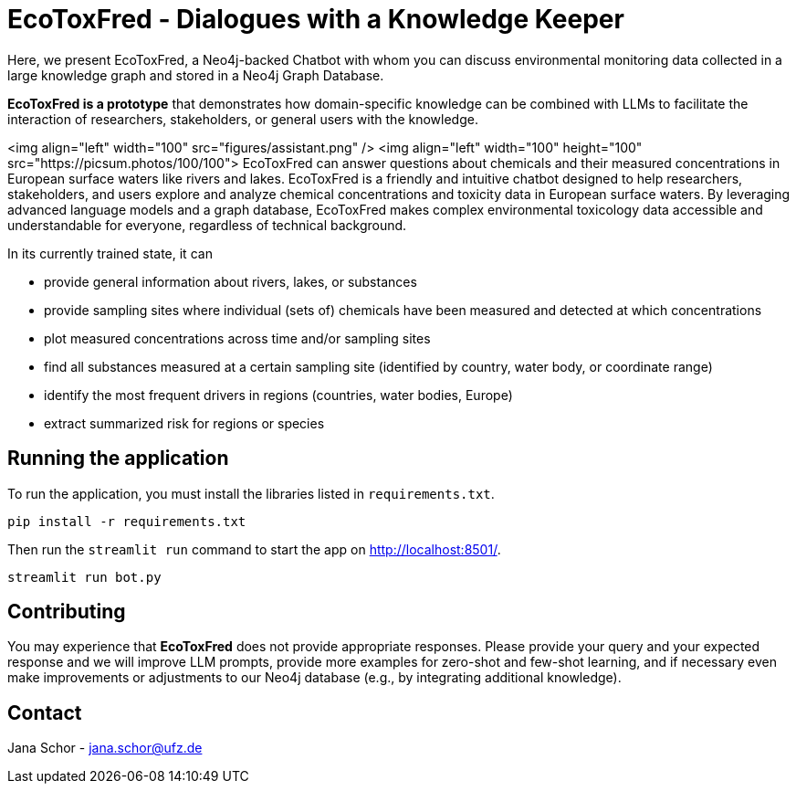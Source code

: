= EcoToxFred - Dialogues with a Knowledge Keeper

Here, we present EcoToxFred, a Neo4j-backed Chatbot with whom you can discuss environmental monitoring data collected in a large knowledge graph and stored in a Neo4j Graph Database.

*EcoToxFred is a prototype* that demonstrates how domain-specific knowledge can be combined with LLMs to facilitate the interaction of researchers, stakeholders, or general users with the knowledge.

<img align="left" width="100" src="figures/assistant.png" />
<img align="left" width="100" height="100" src="https://picsum.photos/100/100">
EcoToxFred can answer questions about chemicals and their measured concentrations in European surface waters like rivers and lakes.
EcoToxFred is a friendly and intuitive chatbot designed to help researchers, stakeholders, and users explore and analyze chemical concentrations and toxicity data in European surface waters.
By leveraging advanced language models and a graph database, EcoToxFred makes complex environmental toxicology data accessible and understandable for everyone, regardless of technical background.

In its currently trained state, it can

- provide general information about rivers, lakes, or substances
- provide sampling sites where individual (sets of) chemicals have been measured and detected at which concentrations
- plot measured concentrations across time and/or sampling sites
- find all substances measured at a certain sampling site (identified by country, water body, or coordinate range)
- identify the most frequent drivers in regions (countries, water bodies, Europe)
- extract summarized risk for regions or species

== Running the application

To run the application, you must install the libraries listed in `requirements.txt`.

[source,sh]
pip install -r requirements.txt


Then run the `streamlit run` command to start the app on link:http://localhost:8501/[http://localhost:8501/^].

[source,sh]
streamlit run bot.py

== Contributing

You may experience that *EcoToxFred* does not provide appropriate responses. Please provide your query and your expected response and we will improve LLM prompts, provide more examples for zero-shot and few-shot learning, and if necessary even make improvements or adjustments to our Neo4j database (e.g., by integrating additional knowledge).

== Contact

Jana Schor - jana.schor@ufz.de
